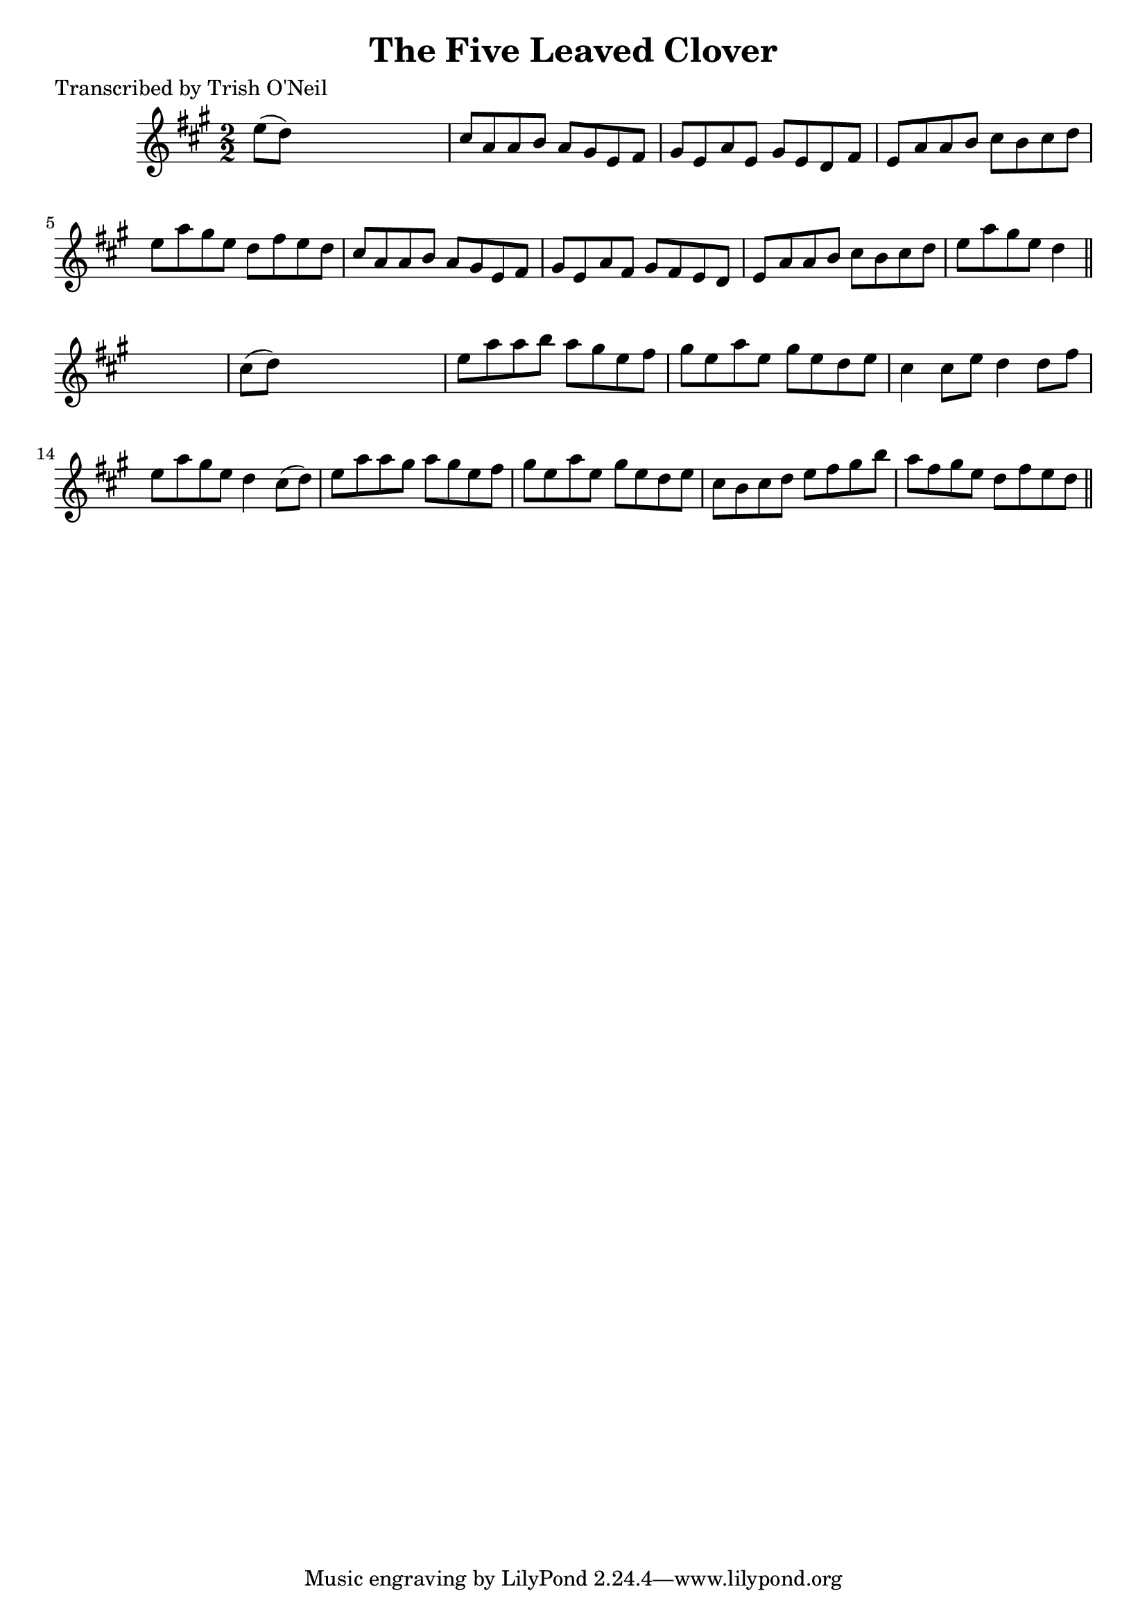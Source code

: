 
\version "2.16.2"
% automatically converted by musicxml2ly from xml/1247_to.xml

%% additional definitions required by the score:
\language "english"


\header {
    poet = "Transcribed by Trish O'Neil"
    encoder = "abc2xml version 63"
    encodingdate = "2015-01-25"
    title = "The Five Leaved Clover"
    }

\layout {
    \context { \Score
        autoBeaming = ##f
        }
    }
PartPOneVoiceOne =  \relative e'' {
    \key a \major \numericTimeSignature\time 2/2 e8 ( [ d8 ) ] s2. | % 2
    cs8 [ a8 a8 b8 ] a8 [ gs8 e8 fs8 ] | % 3
    gs8 [ e8 a8 e8 ] gs8 [ e8 d8 fs8 ] | % 4
    e8 [ a8 a8 b8 ] cs8 [ b8 cs8 d8 ] | % 5
    e8 [ a8 gs8 e8 ] d8 [ fs8 e8 d8 ] | % 6
    cs8 [ a8 a8 b8 ] a8 [ gs8 e8 fs8 ] | % 7
    gs8 [ e8 a8 fs8 ] gs8 [ fs8 e8 d8 ] | % 8
    e8 [ a8 a8 b8 ] cs8 [ b8 cs8 d8 ] | % 9
    e8 [ a8 gs8 e8 ] d4 \bar "||"
    s4 | \barNumberCheck #10
    cs8 ( [ d8 ) ] s2. | % 11
    e8 [ a8 a8 b8 ] a8 [ gs8 e8 fs8 ] | % 12
    gs8 [ e8 a8 e8 ] gs8 [ e8 d8 e8 ] | % 13
    cs4 cs8 [ e8 ] d4 d8 [ fs8 ] | % 14
    e8 [ a8 gs8 e8 ] d4 cs8 ( [ d8 ) ] | % 15
    e8 [ a8 a8 gs8 ] a8 [ gs8 e8 fs8 ] | % 16
    gs8 [ e8 a8 e8 ] gs8 [ e8 d8 e8 ] | % 17
    cs8 [ b8 cs8 d8 ] e8 [ fs8 gs8 b8 ] | % 18
    a8 [ fs8 gs8 e8 ] d8 [ fs8 e8 d8 ] \bar "||"
    }


% The score definition
\score {
    <<
        \new Staff <<
            \context Staff << 
                \context Voice = "PartPOneVoiceOne" { \PartPOneVoiceOne }
                >>
            >>
        
        >>
    \layout {}
    % To create MIDI output, uncomment the following line:
    %  \midi {}
    }

